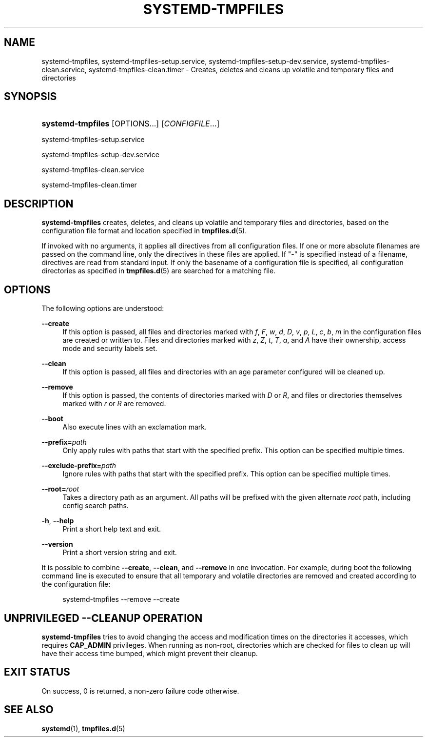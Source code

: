 '\" t
.TH "SYSTEMD\-TMPFILES" "8" "" "systemd 235" "systemd-tmpfiles"
.\" -----------------------------------------------------------------
.\" * Define some portability stuff
.\" -----------------------------------------------------------------
.\" ~~~~~~~~~~~~~~~~~~~~~~~~~~~~~~~~~~~~~~~~~~~~~~~~~~~~~~~~~~~~~~~~~
.\" http://bugs.debian.org/507673
.\" http://lists.gnu.org/archive/html/groff/2009-02/msg00013.html
.\" ~~~~~~~~~~~~~~~~~~~~~~~~~~~~~~~~~~~~~~~~~~~~~~~~~~~~~~~~~~~~~~~~~
.ie \n(.g .ds Aq \(aq
.el       .ds Aq '
.\" -----------------------------------------------------------------
.\" * set default formatting
.\" -----------------------------------------------------------------
.\" disable hyphenation
.nh
.\" disable justification (adjust text to left margin only)
.ad l
.\" -----------------------------------------------------------------
.\" * MAIN CONTENT STARTS HERE *
.\" -----------------------------------------------------------------
.SH "NAME"
systemd-tmpfiles, systemd-tmpfiles-setup.service, systemd-tmpfiles-setup-dev.service, systemd-tmpfiles-clean.service, systemd-tmpfiles-clean.timer \- Creates, deletes and cleans up volatile and temporary files and directories
.SH "SYNOPSIS"
.HP \w'\fBsystemd\-tmpfiles\fR\ 'u
\fBsystemd\-tmpfiles\fR [OPTIONS...] [\fICONFIGFILE\fR...]
.PP
systemd\-tmpfiles\-setup\&.service
.PP
systemd\-tmpfiles\-setup\-dev\&.service
.PP
systemd\-tmpfiles\-clean\&.service
.PP
systemd\-tmpfiles\-clean\&.timer
.SH "DESCRIPTION"
.PP
\fBsystemd\-tmpfiles\fR
creates, deletes, and cleans up volatile and temporary files and directories, based on the configuration file format and location specified in
\fBtmpfiles.d\fR(5)\&.
.PP
If invoked with no arguments, it applies all directives from all configuration files\&. If one or more absolute filenames are passed on the command line, only the directives in these files are applied\&. If
"\-"
is specified instead of a filename, directives are read from standard input\&. If only the basename of a configuration file is specified, all configuration directories as specified in
\fBtmpfiles.d\fR(5)
are searched for a matching file\&.
.SH "OPTIONS"
.PP
The following options are understood:
.PP
\fB\-\-create\fR
.RS 4
If this option is passed, all files and directories marked with
\fIf\fR,
\fIF\fR,
\fIw\fR,
\fId\fR,
\fID\fR,
\fIv\fR,
\fIp\fR,
\fIL\fR,
\fIc\fR,
\fIb\fR,
\fIm\fR
in the configuration files are created or written to\&. Files and directories marked with
\fIz\fR,
\fIZ\fR,
\fIt\fR,
\fIT\fR,
\fIa\fR, and
\fIA\fR
have their ownership, access mode and security labels set\&.
.RE
.PP
\fB\-\-clean\fR
.RS 4
If this option is passed, all files and directories with an age parameter configured will be cleaned up\&.
.RE
.PP
\fB\-\-remove\fR
.RS 4
If this option is passed, the contents of directories marked with
\fID\fR
or
\fIR\fR, and files or directories themselves marked with
\fIr\fR
or
\fIR\fR
are removed\&.
.RE
.PP
\fB\-\-boot\fR
.RS 4
Also execute lines with an exclamation mark\&.
.RE
.PP
\fB\-\-prefix=\fR\fB\fIpath\fR\fR
.RS 4
Only apply rules with paths that start with the specified prefix\&. This option can be specified multiple times\&.
.RE
.PP
\fB\-\-exclude\-prefix=\fR\fB\fIpath\fR\fR
.RS 4
Ignore rules with paths that start with the specified prefix\&. This option can be specified multiple times\&.
.RE
.PP
\fB\-\-root=\fR\fB\fIroot\fR\fR
.RS 4
Takes a directory path as an argument\&. All paths will be prefixed with the given alternate
\fIroot\fR
path, including config search paths\&.
.RE
.PP
\fB\-h\fR, \fB\-\-help\fR
.RS 4
Print a short help text and exit\&.
.RE
.PP
\fB\-\-version\fR
.RS 4
Print a short version string and exit\&.
.RE
.PP
It is possible to combine
\fB\-\-create\fR,
\fB\-\-clean\fR, and
\fB\-\-remove\fR
in one invocation\&. For example, during boot the following command line is executed to ensure that all temporary and volatile directories are removed and created according to the configuration file:
.sp
.if n \{\
.RS 4
.\}
.nf
systemd\-tmpfiles \-\-remove \-\-create
.fi
.if n \{\
.RE
.\}
.SH "UNPRIVILEGED \-\-CLEANUP OPERATION"
.PP
\fBsystemd\-tmpfiles\fR
tries to avoid changing the access and modification times on the directories it accesses, which requires
\fBCAP_ADMIN\fR
privileges\&. When running as non\-root, directories which are checked for files to clean up will have their access time bumped, which might prevent their cleanup\&.
.SH "EXIT STATUS"
.PP
On success, 0 is returned, a non\-zero failure code otherwise\&.
.SH "SEE ALSO"
.PP
\fBsystemd\fR(1),
\fBtmpfiles.d\fR(5)
